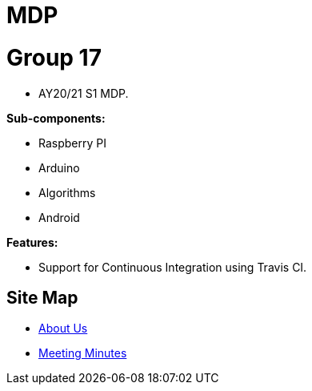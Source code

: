 = MDP
ifdef::env-github,env-browser[:relfileprefix: docs/]

= Group 17
* AY20/21 S1 MDP.

*Sub-components:*

* Raspberry PI
* Arduino
* Algorithms
* Android


*Features:*

* Support for Continuous Integration using Travis CI.

== Site Map

* <<AboutUs#, About Us>>
* <<MinutesIndex#, Meeting Minutes>>
